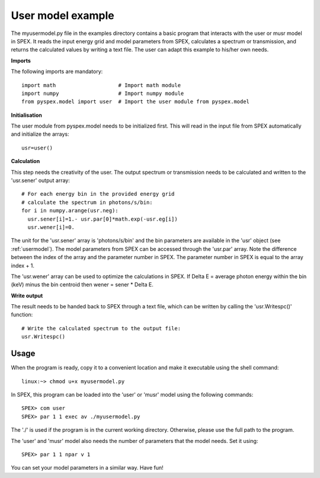 .. _user-example:

User model example
==================

The myusermodel.py file in the examples directory contains a basic program
that interacts with the user or musr model in SPEX. It reads the input energy
grid and model parameters from SPEX, calculates a spectrum or transmission, and
returns the calculated values by writing a text file. The user can adapt this
example to his/her own needs.


**Imports**

The following imports are mandatory::

  import math                    # Import math module
  import numpy                   # Import numpy module
  from pyspex.model import user  # Import the user module from pyspex.model


**Initialisation**

The user module from pyspex.model needs to be initialized first. This will read in
the input file from SPEX automatically and initialize the arrays::

    usr=user()
 
 
**Calculation**

This step needs the creativity of the user. The output spectrum or transmission
needs to be calculated and written to the 'usr.sener' output array::

    # For each energy bin in the provided energy grid
    # calculate the spectrum in photons/s/bin:
    for i in numpy.arange(usr.neg):
      usr.sener[i]=1.- usr.par[0]*math.exp(-usr.eg[i])
      usr.wener[i]=0.
      
The unit for the 'usr.sener' array is 'photons/s/bin' and the bin parameters are
available in the 'usr' object (see :ref:`usermodel`). The model parameters from
SPEX can be accessed through the 'usr.par' array. Note the difference between 
the index of the array and the parameter number in SPEX. The parameter number in
SPEX is equal to the array index + 1.

The 'usr.wener' array can be used to optimize the calculations in SPEX.
If Delta E = average photon energy within the bin (keV) minus the bin 
centroid then wener = sener * Delta E.


**Write output**

The result needs to be handed back to SPEX through a text file, which can be
written by calling the 'usr.Writespc()' function:: 

    # Write the calculated spectrum to the output file: 
    usr.Writespc()

Usage
-----

When the program is ready, copy it to a convenient location and make it 
executable using the shell command::

  linux:~> chmod u+x myusermodel.py
  
In SPEX, this program can be loaded into the 'user' or 'musr' model using 
the following commands::
  
  SPEX> com user
  SPEX> par 1 1 exec av ./myusermodel.py
  
The './' is used if the program is in the current working directory. Otherwise,
please use the full path to the program.

The 'user' and 'musr' model also needs the number of parameters that the 
model needs. Set it using::

  SPEX> par 1 1 npar v 1
  
You can set your model parameters in a similar way. Have fun!
       
            



